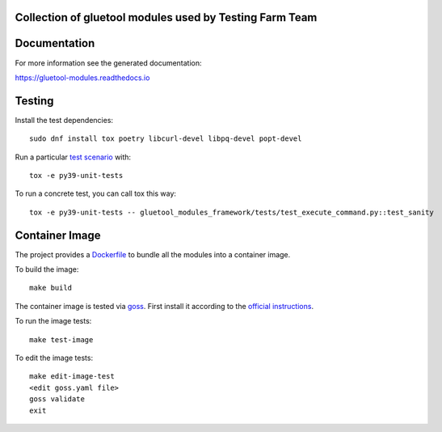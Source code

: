 Collection of gluetool modules used by Testing Farm Team
---------------------------------------------------------

Documentation
-------------

For more information see the generated documentation:

https://gluetool-modules.readthedocs.io

Testing
-------

Install the test dependencies::

    sudo dnf install tox poetry libcurl-devel libpq-devel popt-devel

Run a particular `test scenario <./tox.ini>`_ with::

    tox -e py39-unit-tests

To run a concrete test, you can call tox this way::

    tox -e py39-unit-tests -- gluetool_modules_framework/tests/test_execute_command.py::test_sanity


Container Image
---------------

The project provides a `Dockerfile <./container/Dockerfile>`_ to bundle all the modules into a container image.

To build the image::

    make build

The container image is tested via `goss <https://github.com/aelsabbahy/goss>`_.
First install it according to the `official instructions <https://github.com/aelsabbahy/goss#installation>`_.

To run the image tests::

    make test-image

To edit the image tests::

    make edit-image-test
    <edit goss.yaml file>
    goss validate
    exit
